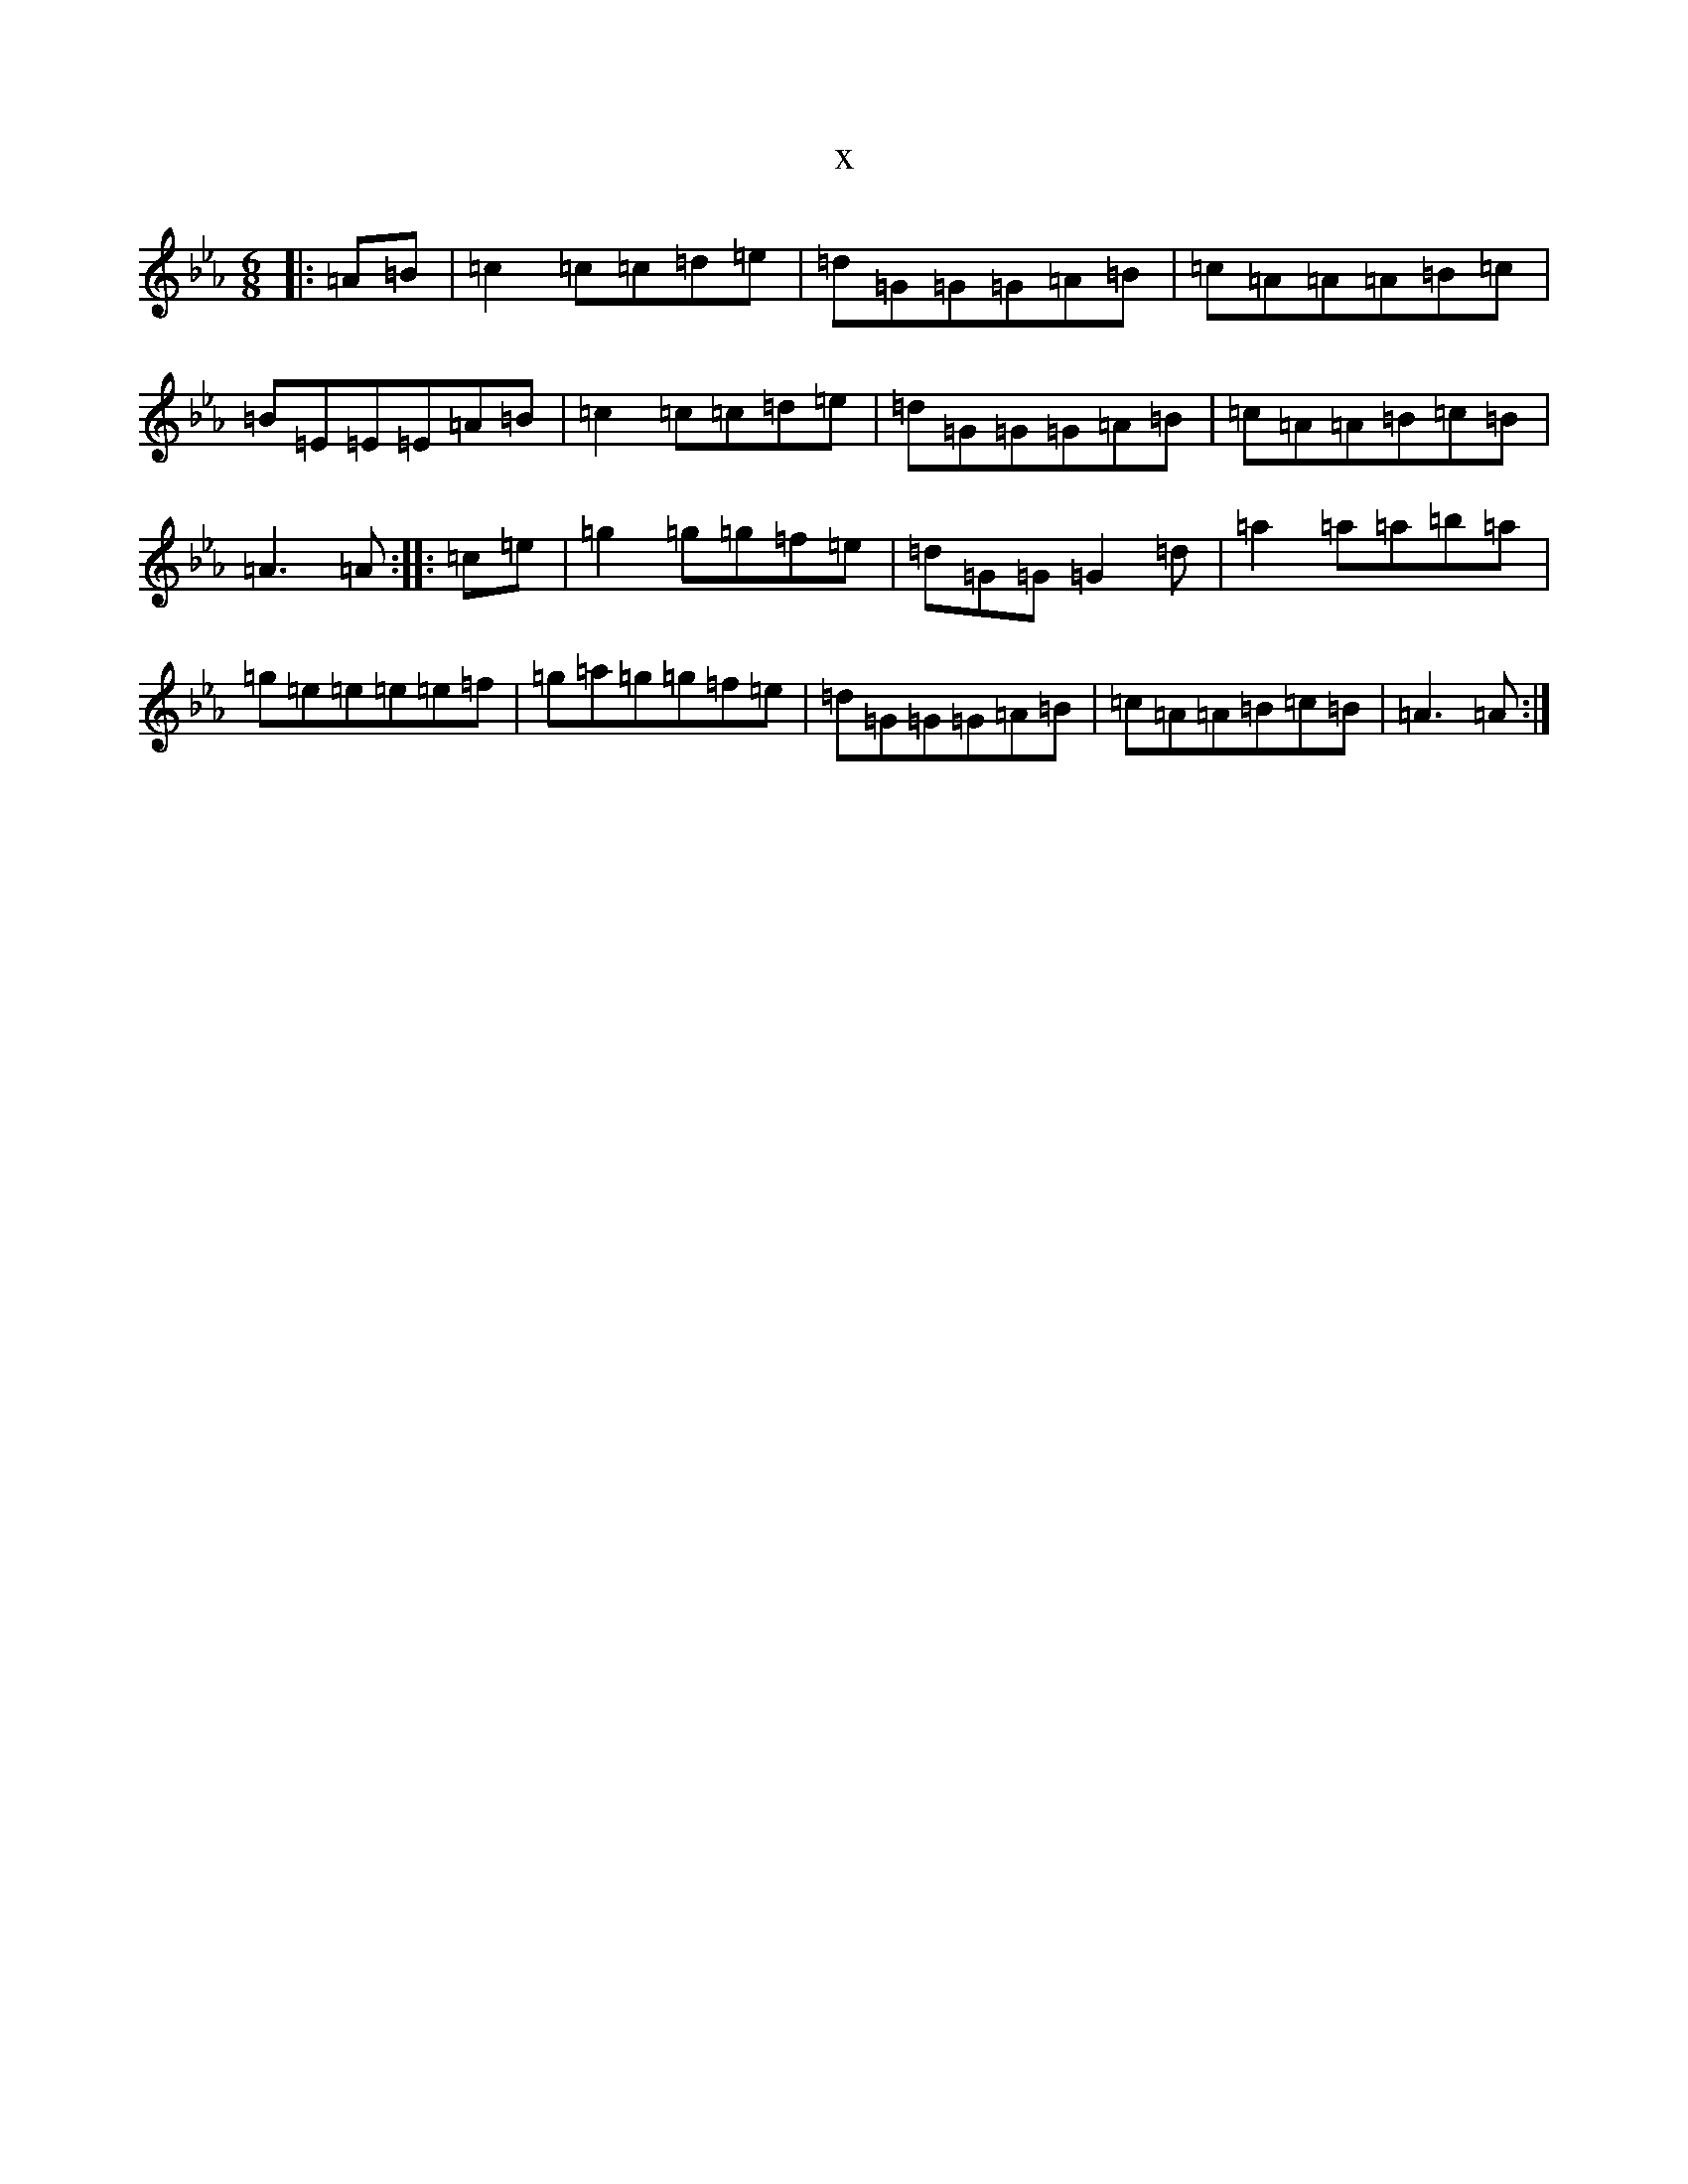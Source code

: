 X:8448
T:x
L:1/8
M:6/8
K: C minor
|:=A=B|=c2=c=c=d=e|=d=G=G=G=A=B|=c=A=A=A=B=c|=B=E=E=E=A=B|=c2=c=c=d=e|=d=G=G=G=A=B|=c=A=A=B=c=B|=A3=A:||:=c=e|=g2=g=g=f=e|=d=G=G=G2=d|=a2=a=a=b=a|=g=e=e=e=e=f|=g=a=g=g=f=e|=d=G=G=G=A=B|=c=A=A=B=c=B|=A3=A:|